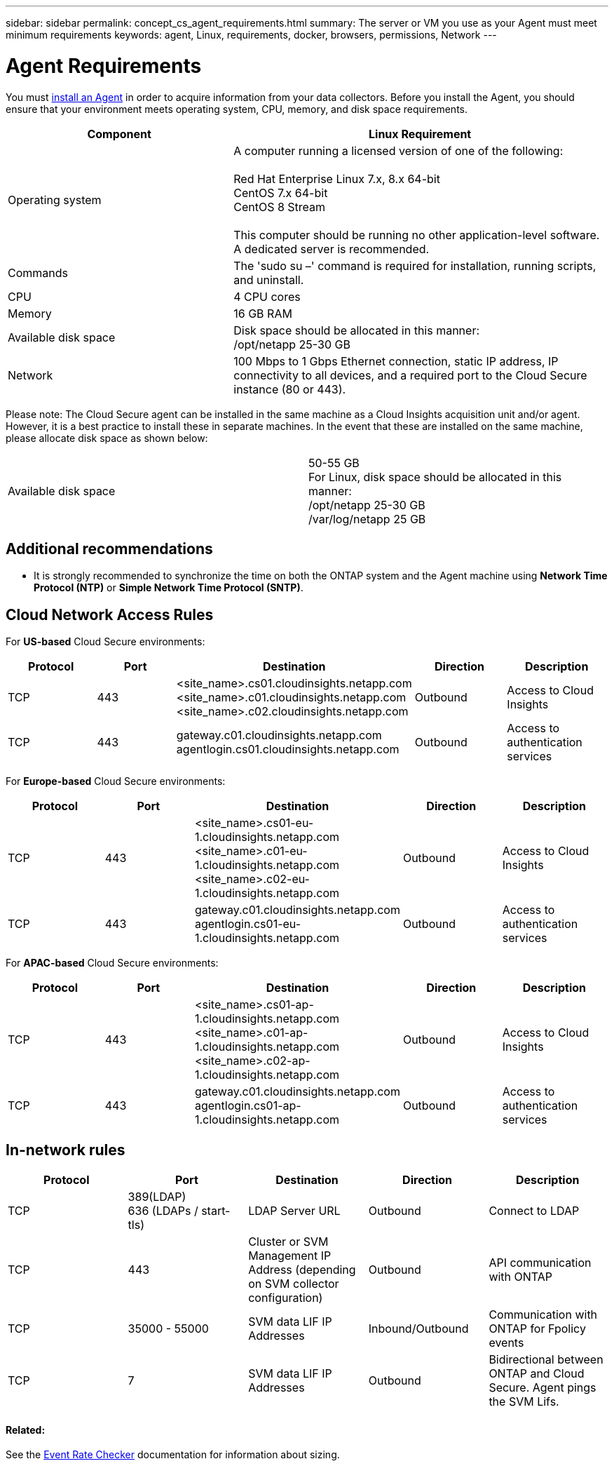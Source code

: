 ---
sidebar: sidebar
permalink: concept_cs_agent_requirements.html
summary: The server or VM you use as your Agent must meet minimum requirements
keywords: agent, Linux, requirements, docker, browsers, permissions, Network
---

= Agent Requirements

:toc: macro
:hardbreaks:
:toclevels: 1
:nofooter:
:icons: font
:linkattrs:
:imagesdir: ./media/

[.lead]
You must link:task_cs_add_agent.html[install an Agent] in order to acquire information from your data collectors. Before you install the Agent, you should ensure that your environment meets operating system, CPU, memory, and disk space requirements.

[cols=2*,options="header",cols="36,60"]
|===
|Component|Linux Requirement
|Operating system|A computer running a licensed version of one of the following:

Red Hat Enterprise Linux 7.x, 8.x 64-bit
CentOS 7.x 64-bit
CentOS 8 Stream

This computer should be running no other application-level software. A dedicated server is recommended.
|Commands|The 'sudo su –' command is required for installation, running scripts, and uninstall.

//|Docker | The Docker CE package must be installed on the VM hosting the agent. 
//The agent systems should always have the Docker CE package installed. Users should not install the Docker-client-xx or Docker-common-xx native RHEL Docker packages since these do not support the 'docker run' CLI format that Cloud Secure supports. 
//|Java |OpenJDK Java is required. 
|CPU	|4 CPU cores 
|Memory	|16 GB RAM 
|Available disk space	|Disk space should be allocated in this manner:
//50 GB available for the root partition
/opt/netapp 25-30 GB
|Network|100 Mbps to 1 Gbps Ethernet connection, static IP address, IP connectivity to all devices, and a required port to the Cloud Secure instance (80 or 443).

|===

Please note: The Cloud Secure agent can be installed in the same machine as a Cloud Insights acquisition unit and/or agent. However, it is a best practice to install these in separate machines. In the event that these are installed on the same machine, please allocate disk space as shown below:

|===
|Available disk space	|50-55 GB
For Linux, disk space should be allocated in this manner:
/opt/netapp 25-30 GB
/var/log/netapp 25 GB
|===

== Additional recommendations
* It is strongly recommended to synchronize the time on both the ONTAP system and the Agent machine using *Network Time Protocol (NTP)* or *Simple Network Time Protocol (SNTP)*.

//// 

Removed from Table:

|Agent outbound URLs (port 433)|

\https://<site_name>.cs01.cloudinsights.netapp.com 
//You can get the site ID from the product URL. For example: https://*ab1234*.cs01.cloudinsights.netapp.com
You can use a broader range to specify the tenant ID: \https://*.cs01.cloudinsights.netapp.com/

\https://gateway.c01.cloudinsights.netapp.com 

\https://agentlogin.cs01.cloudinsights.netapp.com 

////



== Cloud Network Access Rules

For *US-based* Cloud Secure environments:

[cols=5*,options="header"]
|===
|Protocol|Port|	Destination	|Direction|	Description
|TCP|443|<site_name>.cs01.cloudinsights.netapp.com 
<site_name>.c01.cloudinsights.netapp.com 
<site_name>.c02.cloudinsights.netapp.com|Outbound|Access to Cloud Insights
|TCP|443|gateway.c01.cloudinsights.netapp.com
agentlogin.cs01.cloudinsights.netapp.com|Outbound|Access to authentication services
|===

For *Europe-based* Cloud Secure environments:

[cols=5*,options="header"]
|===
|Protocol|Port|	Destination	|Direction|	Description
|TCP|443|<site_name>.cs01-eu-1.cloudinsights.netapp.com
<site_name>.c01-eu-1.cloudinsights.netapp.com
<site_name>.c02-eu-1.cloudinsights.netapp.com
|Outbound|Access to Cloud Insights
|TCP|443|gateway.c01.cloudinsights.netapp.com
agentlogin.cs01-eu-1.cloudinsights.netapp.com
|Outbound|Access to authentication services
|===

For *APAC-based* Cloud Secure environments:

[cols=5*,options="header"]
|===
|Protocol|Port|	Destination	|Direction|	Description
|TCP|443|<site_name>.cs01-ap-1.cloudinsights.netapp.com
<site_name>.c01-ap-1.cloudinsights.netapp.com
<site_name>.c02-ap-1.cloudinsights.netapp.com
|Outbound|Access to Cloud Insights
|TCP|443|gateway.c01.cloudinsights.netapp.com
agentlogin.cs01-ap-1.cloudinsights.netapp.com
|Outbound|Access to authentication services
|===

== In-network rules

[cols=5*,options="header"]
|===
|Protocol|Port|	Destination	|Direction|	Description
|TCP|389(LDAP)
636 (LDAPs / start-tls) |LDAP Server URL|Outbound|Connect to LDAP
|TCP|443|Cluster or SVM Management IP Address (depending on SVM collector configuration)|Outbound|API communication with ONTAP
|TCP|35000 - 55000|SVM data LIF IP Addresses|Inbound/Outbound|Communication with ONTAP for Fpolicy events
|TCP|7|SVM data LIF IP Addresses|Outbound|Bidirectional between ONTAP and Cloud Secure. Agent pings the SVM Lifs.
|===

//link:task_cs_add_agent.html[Configure an Agent]

// Supported browsers a
// * Internet Explorer 11 
// * Firefox ESR 60 
// * Chrome latest nightly (73.0)6

==== Related:

See the link:concept_cs_event_rate_checker.html[Event Rate Checker] documentation for information about sizing.
